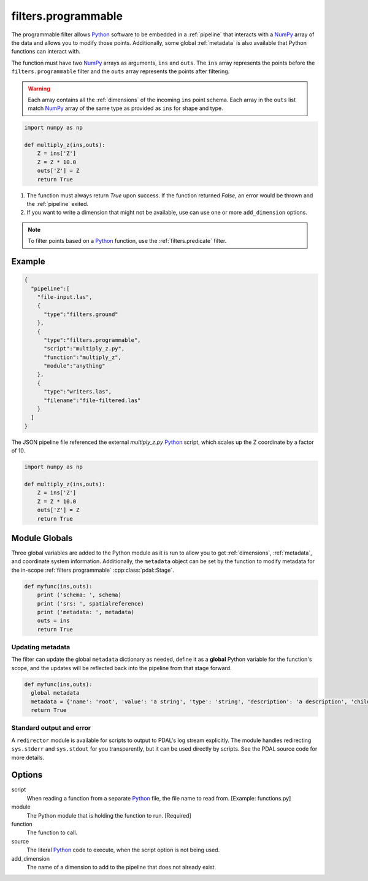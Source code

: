 .. _filters.programmable:

filters.programmable
====================

The programmable filter allows `Python`_ software to be embedded in a
:ref:`pipeline` that interacts with a `NumPy`_ array of the data and allows
you to modify those points. Additionally, some global :ref:`metadata` is also
available that Python functions can interact with.

The function must have two `NumPy`_ arrays as arguments, ``ins`` and ``outs``.
The ``ins`` array represents the points before the ``filters.programmable``
filter and the ``outs`` array represents the points after filtering.

.. warning::

    Each array contains all the :ref:`dimensions` of the incoming ``ins`` point schema.
    Each array in the ``outs`` list match `NumPy`_ array of the
    same type as provided as ``ins`` for shape and type.


.. code-block:: python

  import numpy as np

  def multiply_z(ins,outs):
      Z = ins['Z']
      Z = Z * 10.0
      outs['Z'] = Z
      return True



1) The function must always return `True` upon success. If the function returned `False`,
   an error would be thrown and the :ref:`pipeline` exited.



2) If you want to write a dimension that might not be available, use can use one
   or more ``add_dimension`` options.

.. note::

    To filter points based on a `Python`_ function, use the
    :ref:`filters.predicate` filter.

Example
-------


.. code-block:: json

    {
      "pipeline":[
        "file-input.las",
        {
          "type":"filters.ground"
        },
        {
          "type":"filters.programmable",
          "script":"multiply_z.py",
          "function":"multiply_z",
          "module":"anything"
        },
        {
          "type":"writers.las",
          "filename":"file-filtered.las"
        }
      ]
    }

The JSON pipeline file referenced the external `multiply_z.py` `Python`_ script,
which scales up the Z coordinate by a factor of 10.

.. code-block:: python

  import numpy as np

  def multiply_z(ins,outs):
      Z = ins['Z']
      Z = Z * 10.0
      outs['Z'] = Z
      return True

Module Globals
--------------------------------------------------------------------------------

Three global variables are added to the Python module as it is run to allow
you to get :ref:`dimensions`, :ref:`metadata`, and coordinate system information.
Additionally, the ``metadata`` object can be set by the function to modify metadata
for the in-scope :ref:`filters.programmable` :cpp:class:`pdal::Stage`.

.. code-block:: python

   def myfunc(ins,outs):
       print ('schema: ', schema)
       print ('srs: ', spatialreference)
       print ('metadata: ', metadata)
       outs = ins
       return True

Updating metadata
~~~~~~~~~~~~~~~~~~~~~~~~~~~~~~~~~~~~~~~~~~~~~~~~~~~~~~~~~~~~~~~~~~~~~~~~~~~~~~~~

The filter can update the global ``metadata`` dictionary as needed, define it as a
**global** Python variable for the function's scope, and the updates will be
reflected back into the pipeline from that stage forward.

.. code-block:: python

   def myfunc(ins,outs):
     global metadata
     metadata = {'name': 'root', 'value': 'a string', 'type': 'string', 'description': 'a description', 'children': [{'name': 'filters.programmable', 'value': 52, 'type': 'integer', 'description': 'a filter description', 'children': []}, {'name': 'readers.faux', 'value': 'another string', 'type': 'string', 'description': 'a reader description', 'children': []}]}
     return True

Standard output and error
~~~~~~~~~~~~~~~~~~~~~~~~~~~~~~~~~~~~~~~~~~~~~~~~~~~~~~~~~~~~~~~~~~~~~~~~~~~~~~~~

A ``redirector`` module is available for scripts to output to PDAL's log stream
explicitly. The module handles redirecting ``sys.stderr`` and ``sys.stdout`` for you
transparently, but it can be used directly by scripts. See the PDAL source
code for more details.


Options
--------------------------------------------------------------------------------

script
  When reading a function from a separate `Python`_ file, the file name to read
  from. [Example: functions.py]

module
  The Python module that is holding the function to run. [Required]

function
  The function to call.

source
  The literal `Python`_ code to execute, when the script option is not being used.

add_dimension
  The name of a dimension to add to the pipeline that does not already exist.

.. _Python: http://python.org/
.. _NumPy: http://www.numpy.org/
